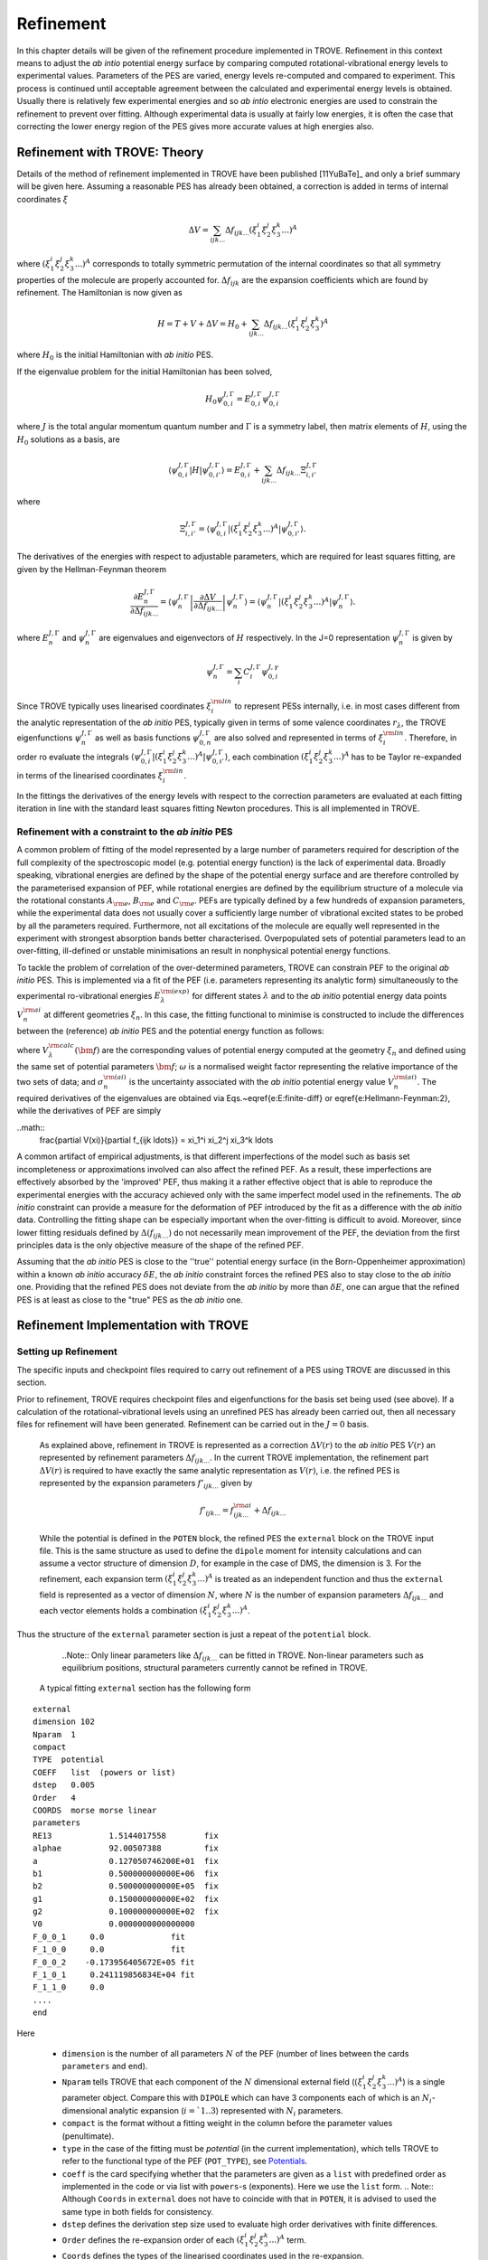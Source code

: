 Refinement
**********

.. _refine:


In this chapter details will be given of the refinement procedure implemented in TROVE. Refinement in this context means to adjust the *ab intio* potential energy surface by comparing computed rotational-vibrational energy levels to experimental values. Parameters of the PES are varied, energy levels re-computed and compared to experiment. This process is continued until acceptable agreement between the calculated and experimental energy levels is obtained. Usually there is relatively few experimental energies and so *ab intio* electronic energies are used to constrain the refinement to prevent over fitting. Although experimental data is usually at fairly low energies, it is often the case that correcting the lower energy  region of the PES gives more accurate values at high energies also.

Refinement with TROVE: Theory
=============================

Details of the method of refinement implemented in TROVE have been published [11YuBaTe]_ and only a brief summary  will be given here. Assuming a reasonable PES has already been obtained, a correction is added in terms of internal coordinates :math:`\xi`

.. math::
     
    \Delta V = \sum_{ijk...} \Delta f_{ijk...} \left(\xi_1^i \xi_2^j \xi_3^k ...\right)^A
     
where :math:`\left(\xi_1^i \xi_2^j \xi_3^k ... \right)^A` corresponds to totally symmetric permutation of the internal coordinates so that all symmetry properties of the molecule are properly accounted for. :math:`\Delta f_{ijk}` are the expansion coefficients which are found by refinement. The Hamiltonian is now given as

.. math::
    
    H = T + V + \Delta V = H_0 + \sum_{ijk...} \Delta f_{ijk...} \left(\xi_1^i \xi_2^j \xi_3^k \right)^A
    
where :math:`H_0` is the initial Hamiltonian with *ab initio* PES.

If the eigenvalue problem for the initial Hamiltonian has been solved,

.. math::
    
    H_0 \psi^{J,\Gamma}_{0,i} = E^{J,\Gamma}_{0,i} \psi^{J,\Gamma}_{0,i}
    
where :math:`J` is the total angular momentum quantum number and :math:`\Gamma` is a symmetry label, then matrix elements of :math:`H`, using the :math:`H_0` solutions as a basis, are

.. math::
      
      \langle  \psi^{J,\Gamma}_{0,i} | H |\psi^{J,\Gamma}_{0,i'}   \rangle = E^{J,\Gamma}_{0,i} + \sum_{ijk...} \Delta f_{ijk...} \Xi_{i,i'}^{J, \Gamma}
      
where

.. math::
      
      \Xi_{i,i'}^{J, \Gamma} = \langle  \psi^{J,\Gamma}_{0,i} | \left(\xi_1^i \xi_2^j \xi_3^k ...\right)^A | \psi^{J,\Gamma}_{0,i'} \rangle.
       

The derivatives of the energies with respect to adjustable parameters, which are required for least squares fitting, are given by the Hellman-Feynman theorem

.. math::
      
      \frac{\partial E^{J,\Gamma}_{n} }{ \partial \Delta f_{ijk...} } = \langle \psi^{J,\Gamma}_{n} \left| \frac{\partial \Delta V}{\partial \Delta f_{ijk...} }       \right |\psi^{J,\Gamma}_{n} \rangle  = \langle  \psi^{J,\Gamma}_{n} \left| \left(\xi_1^i \xi_2^j \xi_3^k ...\right)^A \right| \psi^{J,\Gamma}_{n} \rangle .
       
where :math:`E^{J,\Gamma}_{n}` and :math:`\psi^{J,\Gamma}_{n}` are eigenvalues and eigenvectors of :math:`H` respectively. In the J=0 representation :math:`\psi^{J,\Gamma}_{n}` is given by

.. math::
     
     \psi^{J,\Gamma}_{n} = \sum_i C_i^{J, \Gamma} \psi_{0,i}^{J, \gamma}
      

Since TROVE typically uses linearised coordinates :math:`\xi^{\rm lin}_i` to represent PESs internally, i.e. in most cases different from the analytic representation of the *ab initio* PES, typically given in terms of some valence coordinates :math:`r_\lambda`, the TROVE eigenfunctions :math:`\psi^{J,\Gamma}_{n}` as well as basis functions :math:`\psi^{J,\Gamma}_{0,n}` are also solved and represented in terms of :math:`\xi^{\rm lin}_i`. Therefore, in order ro evaluate the integrals :math:`\langle  \psi^{J,\Gamma}_{0,i} | \left(\xi_1^i \xi_2^j \xi_3^k ...\right)^A | \psi^{J,\Gamma}_{0,i'} \rangle`, each combination :math:`\left(\xi_1^i \xi_2^j \xi_3^k ...\right)^A` has to be Taylor re-expanded in terms of the linearised coordinates :math:`\xi^{\rm lin}_i`. 

In the fittings the derivatives of the energy levels with respect to the correction parameters are evaluated at each fitting iteration in line with the  standard least squares fitting Newton procedures. This is all implemented in TROVE.


Refinement with a constraint to the *ab initio* PES
---------------------------------------------------


A common problem of fitting of the model represented by a large number of parameters required for description of the full complexity of the spectroscopic model (e.g. potential energy function) is the lack of experimental data. Broadly speaking, vibrational energies are defined by the shape of the potential energy surface and are therefore controlled by the parameterised expansion of PEF, while rotational energies are defined by the equilibrium structure of a molecule via the rotational constants :math:`A_{\rm e}`, :math:`B_{\rm e}` and :math:`C_{\rm e}`. PEFs are typically defined by a few hundreds of expansion parameters, while the experimental data does not usually cover a sufficiently large number of vibrational excited states to be probed by all the parameters required. Furthermore, not all excitations of the molecule are equally well represented in the experiment with  strongest absorption bands better characterised. Overpopulated sets of potential parameters lead to an over-fitting, ill-defined or unstable minimisations an result in nonphysical potential energy functions.

To tackle the problem of correlation of the over-determined parameters,  TROVE can constrain PEF to the original *ab initio* PES. This is implemented via a fit of the PEF (i.e. parameters representing its analytic form) simultaneously to the experimental ro-vibrational energies :math:`E_\lambda^{\rm (exp)}` for different states :math:`\lambda`   and to the *ab initio* potential energy data points :math:`V_{n}^{\rm ai}` at different geometries :math:`\xi_n`. In this case, the fitting functional to minimise is  constructed to include the differences between the (reference) *ab initio* PES and the  potential energy function  as follows:

.. math::
    :label: e-fit
    
    \Delta(f_{ijk \ldots}) = \sum_{\lambda}\frac{1}{\sigma_{\lambda}^{\rm (exp)}} \left(E_{\lambda}^{\rm (exp)} - E_{\lambda}(\bm{f}) \right)^2 + \omega
     \sum_{n} \frac{1}{\sigma_{n}^{\rm (ai)}} \left(V_{n}^{\rm (ai)} - V(\bm{f},\xi_n) \right)^2,
      

where :math:`V_\lambda^{\rm calc}(\bm{f})` are the corresponding values of potential energy computed at the geometry :math:`\xi_n` and defined using the same set of potential parameters :math:`\bm{f}`; :math:`\omega` is a normalised weight factor representing the relative importance of the two sets of data; and :math:`\sigma_{n}^{\rm (ai)}` is the uncertainty associated with the *ab initio* potential energy value :math:`V_{n}^{\rm (ai)}`.   The required derivatives of the eigenvalues are obtained via  Eqs.~\eqref{e:E:finite-diff} or \eqref{e:Hellmann-Feynman:2}, while the derivatives of PEF are simply

..math::
        \frac{\partial V(\xi)}{\partial  f_{ijk \ldots}} =  \xi_1^i \xi_2^j \xi_3^k \ldots
        
        
A common artifact of empirical adjustments, is that different imperfections of the model such as basis set incompleteness or  approximations involved can also affect the refined PEF. As a result, these imperfections are effectively absorbed by the 'improved' PEF, thus making it a rather effective object that is able to reproduce the experimental energies with the accuracy achieved only with the same imperfect model used in the refinements. The *ab initio* constraint can provide a measure for the deformation of PEF introduced by the fit as a difference with the *ab initio* data. Controlling the fitting shape can be especially important when the over-fitting is difficult to avoid. Moreover, since lower fitting residuals defined by :math:`\Delta(f_{ijk \ldots})` do not necessarily mean improvement of the PEF, the deviation from the first principles data is the only objective measure of the shape of the refined PEF.

Assuming that the *ab initio* PES is close to the ''true'' potential energy surface (in the Born-Oppenheimer approximation) within a known *ab initio* accuracy :math:`\delta E`, the *ab initio* constraint forces the refined PES also to stay close to the *ab initio* one. Providing that the refined PES does not deviate from the *ab initio* by  more than :math:`\delta E`, one can argue that the refined PES is at least as close to the "true" PES as the *ab initio* one.


Refinement Implementation with TROVE
====================================

Setting up Refinement
---------------------

The specific inputs and checkpoint files required to carry out refinement of a PES using TROVE are discussed in this section.

Prior to refinement, TROVE requires checkpoint files and eigenfunctions for the basis set being used (see above). If a calculation of the rotational-vibrational levels using an unrefined PES has already been carried out, then all necessary files for refinement will have been generated. Refinement can be carried out in the :math:`J=0` basis.

 As explained above, refinement in TROVE is represented as a correction :math:`\Delta V(r)` to the *ab initio* PES :math:`V(r)` an represented by refinement parameters :math:`\Delta f_{ijk...}`. In the current TROVE implementation, the refinement part :math:`\Delta V(r)` is required to have exactly the same analytic representation as :math:`V(r)`, i.e. the refined PES is represented by the expansion parameters :math:`f'_{ijk...}` given by 
 
 .. math::  
            f'_{ijk...} =  f^{\rm ai}_{ijk...} + \Delta f_{ijk...}
            
             
 While the potential is defined in the ``POTEN`` block, the refined PES  the ``external`` block on the TROVE input file. This is the same structure as used to define the ``dipole`` moment for intensity calculations and can assume a vector structure of dimension :math:`D`, for example in the case of DMS, the dimension is 3. For the refinement, each expansion term  :math:`\left(\xi_1^i \xi_2^j \xi_3^k ...\right)^A` is treated as an independent function and thus the ``external`` field is represented as a vector of dimension :math:`N`,  where  :math:`N` is the number of expansion parameters :math:`\Delta f_{ijk...}` and each vector elements holds a combination  :math:`\left(\xi_1^i \xi_2^j \xi_3^k ...\right)^A`. 
 
Thus the structure of the ``external`` parameter section is just a repeat of the ``potential`` block.

  ..Note:: Only linear parameters like :math:`\Delta f_{ijk...}` can be fitted in TROVE. Non-linear parameters such as equilibrium positions, structural parameters currently cannot be refined in TROVE. 
 
 A typical fitting ``external`` section has the following form
::

     external
     dimension 102
     Nparam  1
     compact
     TYPE  potential
     COEFF   list  (powers or list)
     dstep   0.005
     Order   4
     COORDS  morse morse linear
     parameters
     RE13            1.5144017558        fix
     alphae          92.00507388         fix
     a               0.127050746200E+01  fix
     b1              0.500000000000E+06  fix
     b2              0.500000000000E+05  fix
     g1              0.150000000000E+02  fix
     g2              0.100000000000E+02  fix
     V0              0.0000000000000000
     F_0_0_1     0.0              fit
     F_1_0_0     0.0              fit
     F_0_0_2    -0.173956405672E+05 fit
     F_1_0_1     0.241119856834E+04 fit
     F_1_1_0     0.0
     ....
     end
     
Here 

  - ``dimension`` is the number of all parameters :math:`N` of the PEF (number of lines between the cards ``parameters`` and ``end``). 
  - ``Nparam`` tells TROVE that each component of the :math:`N` dimensional external field (:math:`\left(\xi_1^i \xi_2^j \xi_3^k ...\right)^A`) is a single parameter object. Compare this with ``DIPOLE`` which can have 3 components each of which is an :math:`N_i`-dimensional analytic expansion (:math:`i=`1..3`) represented  with :math:`N_i` parameters. 
  - ``compact`` is the format without a fitting weight in the column before the parameter values (penultimate). 
  - ``type`` in the case of the fitting must be `potential` (in the current implementation), which tells TROVE to refer to the functional type of the PEF (``POT_TYPE``), see `Potentials  <https://spectrove.readthedocs.io/en/latest/potentials.html>`__. 
  - ``coeff``  is the card specifying whether  that the parameters are given as a ``list`` with predefined order as implemented in the code or via list with ``powers``-s (exponents). Here we use the ``list`` form.
    .. Note:: Although ``Coords`` in ``external`` does not have to coincide with that in ``POTEN``, it is advised to used the same type in both fields for consistency.
  - ``dstep`` defines the derivation step size used to evaluate high order derivatives with finite differences. 
  - ``Order`` defines the re-expansion order of each :math:`\left(\xi_1^i \xi_2^j \xi_3^k ...\right)^A` term.
  - ``Coords`` defines the types of the linearised coordinates used in the re-expansion. 
  - ``parameters`` indicates the beginning of the section with parameters. 
  - ``fix`` and ``fit`` are the keywords to distinguish the parameters to fix and parameters to fit. It is important that all structural parameters are marked with the ``fix`` card. This will insure that the derivatives and expansions of :math:`\left(\xi_1^i \xi_2^j \xi_3^k ...\right)^A` are evaluated correctly. ``fit`` needs to be set only to the parameters that will need t o be varied. 
  
  .. Note:: It is important to ``fix`` all structural parameters in the ``external`` section. For the example above, the potential function it is linked to has the ``pot_type`` ``POTEN_XY2_MORSE_COS`` and is defined as follows 
:: 

    POTEN 
    NPARAM  102
    POT_TYPE  POTEN_XY2_MORSE_COS
    compact
    COEFF  list  (powers or list)
    RE13              1.5144017558
    alphae            92.00507388
    a                 0.127050746200E+01
    b1                0.500000000000E+06
    b2                0.500000000000E+05
    g1                0.150000000000E+02
    g2                0.100000000000E+02
    V0                0.000000000000E+00
    F_0_0_1           0.000000000000E+00
    F_1_0_0           0.000000000000E+00
    F_0_0_2           0.173956405672E+05
    F_1_0_1          -0.241119856834E+04
    F_1_1_0           0.223873811001E+03
    ...
    ...
    end 
    

Here, the structural parameters are :math:`r_{\rm e}`, :math:`\alpha_{\rm e}`, Morse parameter :math:`a` as well as parameters :math:`b_1`, :math:`b_2`, :math:`g_1`, :math:`g_2`. The must be fixed to their values when doing the re-expansion of the external part. 


Here is another example, where the potential function type ``poten_C3_R_theta`` was used: 
::


     POTEN
     compact
     POT_TYPE  poten_C3_R_theta
     COEFF  powers  (powers or list)
     RE12          0      0      0     1.29397
     theta0        0      0      0     0.000000000000E+00
     f000          0      0      0        0.00000000
     f100          1      0      0        0.00000000
     f200          2      0      0        0.33240693
     f300          3      0      0       -0.35060064
     f400          4      0      0        0.22690209
     f500          5      0      0       -0.11822982
     .....
     .....
     end 
      

The ``external`` field is then given by 
::
     
     external
     dimension 60
     compact
     NPARAM  1
     compact
     type potential
     order 8
     coords morse morse   linear
     COEFF  powers  (powers or list)
     parameters
     RE12          1      0      0        1.29397   fix
     theta0        0      0      0        0.0000000 fix
     f000          0      0      0        0.00000000 fit
     f100          1      0      0        0.00000000 fit
     f200          2      0      0        0.00000000 fit
     f300          3      0      0        0.00000000 fit
     f400          4      0      0        0.00000000 fit
     f500          5      0      0        0.00000000 fit
     ....
     ....
     end
     

The fitted potential parameters in the ``external`` section  can be assumed  to be zero but never actually featured until step 4, so the actual values won't matter at steps 1,2,3. 
     
Calculation steps 
-----------------

At step 1 and 2, for the ``external`` field to be processed, the ``control`` block has to include the card ``external``: 

- Step 1:
::

    Control
    Step 1
    external
    end

- Step 2:
::

    Control
    Step 2
    end

See `Quick Start  <https://spectrove.readthedocs.io/en/latest/quickstart.html>`__. 

Step 3 does not involve any operations with the external field and therefore should be processed as usual, e.g. 
::

    Control
    Step 3
    J 1
    end

As discussed above, the refinement procedure requires matrix elements of the :math:`H_0` Hamiltonian and so eigenfunctions for each :math:`J` of interest must  be computed. 

After step 3, in the case of the refinements, in the control block  we skip step 4 (``intensities``) and start step 5 (``fitpot``), at which matrix elements of the expansion terms :math:`\left(\xi_1^i \xi_2^j \xi_3^k ...\right)^A` are computed on the final ro-vibrational eigenfunctions obtained at step 3 for the *ab initio* model, for all values of :math:`J` and all symmetries considered. A typical Step 5 ``control`` block has the following structure:
::

    Control
      Step 5  (FITPOT)
      external  3 60
      J  0, 1, 2, 3
      symmetries 1, 2, 3, 4
    end

Here, 
 - 3-60 in the ``external`` is the range of the expansion terms (i.e. corresponding to the expansion parameters :math:`f^{\rm ai}_{ijk...}`) to be processed. 
 - `J` card  lists all values of :math:`J` to be processed. Note that it is not a range but a list i.e. the parameters can appear in any combination or order. Alias `Jrot`. 
 - `symmetries` card (alias `gamma`) is similar to the `gamma` card used in step 3. It gives a list of symmetries to be processed, again, in any combination or order. 

An alias for ``step 5`` is ``step fitpot``. At this step, checkpoint files ``fitpot-J-Gamma-n.chk`` containing all  matrix elements required for each :math:`J`, symmetry :math:`\Gamma`, for each expansion parameter :math:`n` are generated. Since a file is generated for each expansion parameter n, many files are generated in this step.

At ``step 6`` (alias ``step refinement``), the actual fits are taking place. At this step, the control block will have similar format as for step 5:
::

    Control
      Step 6  (refinement)
      external  3 60
      J  0, 1, 2, 3
      symmetries 1, 2, 3, 4
    end

or simply with ``Step refinement``: 
::

    Control
      Step refinement
      external  3 60
      J  0, 1, 2, 3
      symmetries 1, 2, 3, 4
    end


Fitting block
------------- 

At step 6, additionally to the ``control`` block change, the user needs to include the ``fitting`` section. Here is an example of a ``fitting``  block used for SiH\ :sub:`2`:
::

      FITTING
      itmax   0
      fit_factor     1e4
      geometries     poten.dat
      output         f01
      robust  0.0001
      lock           100
      target_rms     1e-18
      fit_scale      0.25
      thresh_obs-calc  10
      OBS_ENERGIES 
          0    1    1      0.00000  0  0   0   0   1.00
          0    1    3   1978.1533   0  0   0   2   1.00
          0    1    4   2005.469    0  1   0   0   1.00
          0    1    5   2952.7      0  0   0   3   1.00
          0    1    6   2998.6      0  1   0   1   1.00
          0    1    7   3907.4      0  1   0   2   1.00
      .....
      end
      

Here

 - ``itmax`` is the number of iterations of refining carried out. ``itmax 0`` means no refinement and used for one straight-through calculation for checking purposes.  TROVE will carry out refinement until the number of iterations specified is reached. 

 - ``fit_factor`` is the relative weighting for the experimental data compared to *ab initio* energies :math:`\omega` in Eq. :eq:`e-fit`. The larger this is, the more importance will be given to the experimental energies. We initial value is usually of the order of 0.01 to 1, which is gradually increased to about 100000.  

 - ``geometries`` is the name of the file which contains energies of an *ab initio* PES used in the constrained fit. This file should give geometries in the same valence coordinates as specified by the potential energy surface for the molecule of interest in TROVE followed by the *ab initio* energy (from MOLPRO for example) and a weighting. The format is explained below.  

 - ``output`` is a string which specifies the pre-fix for auxiliary output file names, .en and .pot. 

 - ``robust`` specifies whether Watson Robust Fit (WRF) is used, for 0.0 it is not, for 0.0001 it is.  The main function of WRF is to control and remove outliers, but can be also used to adjust the weights according to the real uncertainty of the energy levels.  The non-zero values also indicate how tight the robust weighting should distinguish between good and very good uncertainties. Currently, this is a trial-and-error parameter. A good staring value is about 0.0001. 
 
- ``lock`` (aka ``assignment``) is the card specifying if the quantum numbers will be used to match the experimental and theoretical energies: zero means that assignment is not used. By default, the energies are matched using :math:`J`, symmetry :math:`\Gamma` and the running number :math:`N`. :math:`J`, :math:`\Gamma` and :math:`N` give a unique ID for all TROVE ro-vibrational energies. However experimental energies use quantum numbers as unique identifiers and thus need to be matched to the TROVE values, which must be done by manually checking the experimental and theoretical values stored in the auxiliary .en file. The disadvantage of the running state numbers as unique IDs :math:`N`  is that they can change though the fit, which is a very common problem.  If the ``lock`` value is not zero, TROVE will use an automatic matching using the TROVE quantum numbers and will "lock" its matching to the given state through the fit, regardless of if the running number will change. The ``lock`` value is in this case is used a threshold to match the quantum numbers. For example, ``lock`` 100 means that TROVE will attempt to find a QN match within 100 cm :sup:`-1` from the value associated with :math:`N`. :math:`J`, :math:`\Gamma` and :math:`N`. 
 
 - ``target_rms`` is to value of the RMS error to terminate the fit when archived. In practice however, the desired RMS error is rarely achieved. 
 
 - ``fit_scale`` is the parameter used to scale down the Newton-Raphson increment by this factor. ``fit_scale 1`` means the full increment is used, while a smaller value should make the slower but more stable. It is especially useful when the parameters are strongly correlated and has the potential even to work with over-defined problems. 
 
 - ``thresh_obs-calc`` is the threshold (cm :sup:`-1`) to exclude accidental outliers  from the fit. It is a common situation that in the middle of the fit, the state assignment of the calculated energies changes  from the inial description, whether it is the running or the full set of quantum numbers are used, leading to a large residual and thus driving the fit to the wrong direction. The most reasonable approach is to exclude such an outlier from the current fit on the fly, let the process finish and then worry about the re-assignment later, before the next fit. For an almost converged fit, a typical ``thresh_obs-calc`` value is 2-5 cm :sup:`-1`. For the initial stage, a recommended value is about 10-20 cm :sup:`-1`.  
 
 
 
 
``OBS_ENERGIES`` is the card indicating the beginning of the list with experimental (observed) energies. 

Below is an example of a list of energies as an illustration of the format.
::
    
    fitting
    .......
    .....
    OBS_ENERGIES 
      0    1    1      0.00000  0  0   0   0   1.00
      0    1    3   1978.1533   0  0   0   2   1.00
      0    1    4   2005.469    0  1   0   0   1.00
      0    1    5   2952.7      0  0   0   3   1.00
      0    1    6   2998.6      0  1   0   1   1.00
      0    1    7   3907.4      0  1   0   2   1.00
      0    1    8   3923.3      0  0   2   0   1.00
      0    1    9   3976.8      0  0   0   4   1.00
      0    1   10   3997.5      0  1   1   0   1.00
      0    4    1   1992.816    0  0   1   0   1.00
      1    2    1   11.801      2  0   0   0   1.00
      1    2    2   1010.64     2  0   0   1   1.00
      ......
      ......
    end
    
The meaning of the columns is as follows. 
::
    
    .......
    OBS_ENERGIES
    ---- ---- ---  ----------- -- -- --- ---- -----
      1    2    3       4       5  6   7   8    9
    ---- ---- ---  ----------- -- -- --- ---- -----
      0    1    1      0.00000  0  0   0   0   1.00
      0    1    3   1978.1533   0  0   0   2   1.00
      0    1    4   2005.469    0  1   0   0   1.00
      0    1    5   2952.7      0  0   0   3   1.00
      0    1    6   2998.6      0  1   0   1   1.00
      0    1    7   3907.4      0  1   0   2   1.00
      0    1    8   3923.3      0  0   2   0   1.00
      0    1    9   3976.8      0  0   0   4   1.00
      0    1   10   3997.5      0  1   1   0   1.00
      0    4    1   1992.816    0  0   1   0   1.00
      1    2    1   11.801      2  0   0   0   1.00
    ---- ---- ---  ----------- -- -- --- ---- -----
    

 - col 1: Rotational angular momentum :math:`J` (rigourous QN);
 - col 2: A symmetry count :math:`\Gamma`, e.g. for 1,2,3,4 for :math:`A_1`, :math:`A_2`, :math:`B_1` and :math:`B_2`, respectively in C :sub:`2v`(M);
 - col 3: A block number, i.e. a state counting number of the states with the same :math:`J`, :math:`\Gamma`, sorted by energy. 
 - col 4: Experimental energy term values (cm :sup:`-1`) relative to ZPE. 
 - col 5: Rotational QN :math:`K` (non rigourous), assuming the TROVE assignment.
 - col 6-8: Vibrational TROVE QNs :math:`v_1`, :math:`v_2`, :math:`v_3` etc. (non rigourous), assuming  the TROVE assignment.
 - col 9: Fitting weight, which is usually inverse proportional to the experimental uncertainty of the state, but can be manipulated to influence the fit. 
 

The format of the ``geometry`` file is as illustrated in the example below:
::
      -----  -------- --------------- --------- --------------
        1       2           3               4         5       
      -----  -------- --------------- --------- --------------
      1.520   1.520     1.570796327      0.0000     1.000000 
      1.520   1.520     1.649336143      0.3255     1.000000 
      1.520   1.500     1.649336143     13.7810     1.000000 
      1.500   1.520     1.649336143     13.7810     1.000000 
      1.520   1.500     1.570796327     18.2147     1.000000 
      1.500   1.520     1.570796327     18.2147     1.000000 
      1.520   1.520     1.675516082     47.3732     1.000000 
      1.500   1.520     1.675516082     59.5502     1.000000 
    .....
    

where 
 - col 1-3: geometries in the input (usually valence) coordinates, the same as used to define the TROVE internal coordinates, in Angstrom for the bond lengths and radians for the angles for all :math:`M=3N-6` vibrational degrees of freedom. 
 - col 4: Values of the reference "*ab initio*" PES for each geometry (cm :sup:`-1`);
 - col 5: Fitting weights; usually estimated using the Partridge and Schewnke's formula. 
 


Refinement Output
-----------------

The refinement procedure produces three output files. A regular .out file with a prefix the same as the .inp file and two auxiliary files .pot file and .en with prefixes as determined by the name given in the ``output`` keyword in the Fitting block.

The main output file for refinement is straightforward. The input is repeated as with other TROVE output files and then some information is given about the eigenfunctions which were read in, etc. After this TROVE prints the iteration number and then a list comparing the observed to calculated energies. For example
::

     ----------------------------------------------------------------------------------------------------
     |## |  N |  J | sym|      Obs.    |    Calc.   | Obs.-Calc. |   Weight |  K   vib. quanta
     ----------------------------------------------------------------------------------------------------
        1    1    0  A1         0.0000       0.0000       0.0000   0.38E-05  (  0) (  0  0  0)
        2    3    0  A1      1978.1533    1981.4636      -3.3103   0.38E-05  (  0) (  0  0  2)
        3    4    0  A1      2005.4690    2008.9579      -3.4889   0.38E-05  (  0) (  1  0  0)
        4    5    0  A1      2952.7000    2956.2565      -3.5565   0.38E-05  (  0) (  0  0  3)
        5    6    0  A1      2998.6000    3003.6017      -5.0017   0.38E-05  (  0) (  1  0  1)
        6    7    0  A1      3907.4000    3914.4824      -7.0824   0.38E-05  (  0) (  0  2  0)*
        7    8    0  A1      3923.3000    3930.2323      -6.9323   0.38E-05  (  0) (  0  2  0)
        8    9    0  A1      3976.8000    3982.5964      -5.7964   0.38E-05  (  0) (  1  1  0)*
        9   10    0  A1      3997.5000    4003.2424      -5.7424   0.38E-05  (  0) (  1  1  0)
       10    1    0  B2      1992.8160    1996.2817      -3.4657   0.38E-05  (  0) (  0  1  0)
    
where 
 ``##`` is the counting number of the experimental entries;
 ``N`` is the TROVE block number (counting number with :math:`J` and :math:`\Gamma`);
 ``J`` is the rotational angular momentum :math:`J`;
 ``sym`` is the irrep in the symmetry group of the molecule in question; 
 ``Obs.`` is the experimental energy term value (cm :sup:`-1`);
 ``Calc.`` is the calculated TROVE energy term value (cm :sup:`-1`);
 ``Obs.-Calc.`` is the residual (cm :sup:`-1`);
 ``Weight`` is the fitting weight value. This is modified from the input value, first by re-normalising all experimental weights to sum to 1, then scaling wih a ``fit_factor``  :math:`\omega` and then renormalising them together with the *ab initio* weights (see below), which iniially also normalised to 1. When the fit starts, these weights are also adjusted through the Robust Watson re-weighting procedure, which is then printed in this output at each iteration; 
 ``K`` is the TROVE rotational QN;
 ``vib. quanta`` are the TROVE vibrational quantum numbers. 
 
If an asterisk (*) is printed at the end of the row (as in the first row of this example) it means that TROVE has assigned the state differently to how it was labelled in the input in the Fitting block. 

The energy output is followed by three blocks of the potential parameters. 

The first block lists corrections :math:`\Delta f_{ijk...}` to the potential parameters is as follows:
::
    
    Correction to potential parameters:
    RE13          0.15144017558000E+01    fix
    ALPHAE        0.92005073880000E+02    fix
    AA            0.12705074620000E+01    fix
    B1            0.50000000000000E+06    fix
    B2            0.50000000000000E+05    fix
    G1            0.15000000000000E+02    fix
    G2            0.10000000000000E+02    fix
    V0            0.00000000000000E+00
    F_0_0_1       0.00000000000000E+00    fit
    F_1_0_0       0.00000000000000E+00    fit
    F_0_0_2      -0.17395640567200E+05    fit
    F_1_0_1       0.24111985683400E+04    fit
    F_1_1_0       0.00000000000000E+00
    F_2_0_0       0.00000000000000E+00
    

The second block lists new values for the potential parameters :math:`f'_{ijk...} = f_{ijk...} + \Delta f_{ijk...}` at the current iteration:
::
    
    Potential parameters:
    RE13          0.15144017558000E+01
    ALPHAE        0.92005073880000E+02
    AA            0.12705074620000E+01
    B1            0.50000000000000E+06
    B2            0.50000000000000E+05
    G1            0.15000000000000E+02
    G2            0.10000000000000E+02
    V0            0.00000000000000E+00
    F_0_0_1       0.00000000000000E+00
    F_1_0_0       0.00000000000000E+00
    F_0_0_2      -0.77718868851662E-13
    F_1_0_1      -0.16208272427320E-12
    F_1_1_0       0.22387381100100E+03
    F_2_0_0       0.38563857069600E+05
    
    
which is followed the  corrections  :math:`\Delta f_{ijk...}` again, but with their standard errors and also rounded according to their standard error:
::

    Potential parameters rounded in accord. with their standard errors
    
    RE13      -1              1.51440176
    ALPHAE    -1             92.00507388
    AA        -1              1.27050746
    B1        -1         500000.00000000
    B2        -1          50000.00000000
    G1        -1             15.00000000
    G2        -1             10.00000000
    V0         0                    0.00
    F_0_0_1    1                    -18.(            11)
    F_1_0_0    1                   -109.(           242)
    F_0_0_2    1                 -13218.(           390)
    F_1_0_1    1                   1176.(          1047)
    F_1_1_0    0                    0.00
    F_2_0_0    0                    0.00
    F_0_0_3    0                    0.00
    

The standard errors in the parentheses are understood as the last figures of the value shown, e.g. :math:`-18.\pm 0.11`. The standard errors are computed using the diagonal elements of the correlation matrix.  


The fitting iteration output is finished with a table which gives summary details on the fit for this iteration.
::
    
    ----------------------------------------------------------------------------------------
    |  Iter  | Points | Params |    Deviat     |     ssq_ener  |    ssq_pot  | Convergence |
    ----------------------------------------------------------------------------------------
    |      2 |   1924 |      4 |   0.46480E+02 |  0.30230E+01  |   0.289E+04 |  0.319E+00  |
    ----------------------------------------------------------------------------------------
    
    
This gives the statistics of the fit including both the experimental energies (ssq_ener) and the *ab initio* energies (ssq_pot) used to constrain the fit as well as the total weighted standard deviation (*ab initio* + experiment). The latter is usually less informative because of the weighted character and a large *ab initio* error contribution. The most informative number in this table is ssq_ener. The Obs-Calc table, tables with potential parameters and the fit statistics are then repeated for each iteration.




Auxiliary files
---------------

To help with the refinement process, two auxiliary files are created. 

The .en file has a similar purpose as the Obs-Calc table in the output file but gives *all* calculated energies for all states calculated by TROVE. This file is very useful when matching the experimental energies to the calculated TROVE values. It is also useful for spotting and sorting out state swaps, i.e,  when accidental assignment mismatches happen. It is relatively straightforward to identify which state a mismatched/replaced experimental value should be reassigned to in order to fix the match. 

The .en printout generally repeats the format of the Obs-Calc table in the output: 
::
     
     ----------------------------------------------------------------------------------------------------
    |## |  N |  J | Sym|     Obs.    |    Calc.   | Obs.-Calc. |   Weight |    K    quanta   (Calc./Obs.)
     ----------------------------------------------------------------------------------------------------
        1    1    0  A1         0.0000       0.0000       0.0000   0.38E-05  ( A1 ;  0 ) ( A1 ;  0  0  0 )(  0  0  0  0)
        2    0    0  A1         0.0000     999.8872       0.0000   0.00E+00  ( A1 ;  0 ) ( A1 ;  0  0  1 )
        3    3    0  A1      1978.1533    1981.4636      -3.3103   0.38E-05  ( A1 ;  0 ) ( A1 ;  0  0  2 )(  0  0  0  2)
        4    4    0  A1      2005.4690    2008.9579      -3.4889   0.38E-05  ( A1 ;  0 ) ( A1 ;  1  0  0 )(  0  1  0  0)
        5    5    0  A1      2952.7000    2956.2565      -3.5565   0.38E-05  ( A1 ;  0 ) ( A1 ;  2  0  1 )(  0  0  0  3)*
     

with additional QNs after in the last columns. They show the "experimental" QNs, i.e. QNs from the input file. This is to help with (re-)assignment and (re)-matching. In the case the QNs do not match, am asterisk (*) is added. It is also added if the residual obs-calc is too large. 


The .pot file is a *ab initio* counterpart of the .en file. It list *ab initio* PES energies with the corresponding geometries from the ``geometry`` file used for constraining the fit.  The calculated PEF values are compared to the *ab initio* once and the differnes are printed (cm :sup:`-1`), together with the fitting *ab initio* weights. 

Here is an example of a .pot file:
::

                                                                    Ref.         Calc.        Ref.-calc     weight
             1.520000000         1.520000000         1.570796327   0.0000       27.487        -27.48678   0.5661E-03
             1.520000000         1.520000000         1.649336143  0.32550       26.223        -25.89790   0.5661E-03
             1.520000000         1.500000000         1.649336143   13.781       40.492        -26.71074   0.5661E-03
             1.500000000         1.520000000         1.649336143   13.781       40.492        -26.71074   0.5661E-03
             1.520000000         1.500000000         1.570796327   18.215       46.703        -28.48839   0.5661E-03
             1.500000000         1.520000000         1.570796327   18.215       46.703        -28.48839   0.5661E-03
             1.520000000         1.520000000         1.675516082   47.373       72.300        -24.92634   0.5661E-03
             1.500000000         1.520000000         1.675516082   59.550       85.239        -25.68921   0.5661E-03
     

where the first :math:`M` columns (number of the vibrational degrees of freedom) list the valance coordinates as defined in the ``geometry`` file, followed the *ab initio* or "reference" (``Ref.``) PES values, calculated (``Calc.``) values, the differences ``Ref.-Calc.`` and the fitting weights (after being normalised within the *ab initio* set, combined with the experimental weights and re-normalised to 1 again). 




Watson Robust fitting
---------------------

**In progress** 



Running Refinement
------------------

**In progress** 








